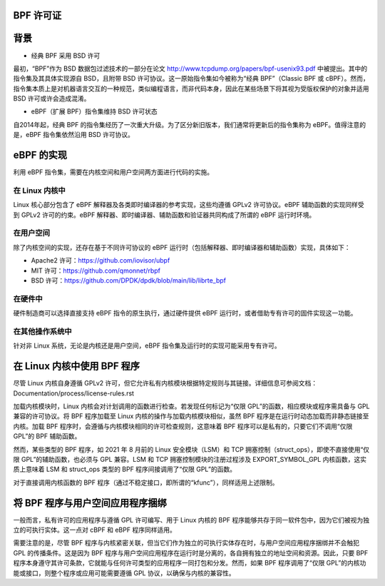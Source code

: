 BPF 许可证
==========

背景
====

* 经典 BPF 采用 BSD 许可

最初，“BPF”作为 BSD 数据包过滤技术的一部分在论文 http://www.tcpdump.org/papers/bpf-usenix93.pdf 中被提出。其中的指令集及其具体实现源自 BSD，且附带 BSD 许可协议。这一原始指令集如今被称为“经典 BPF”（Classic BPF 或 cBPF）。然而，指令集本质上是对机器语言交互的一种规范，类似编程语言，而非代码本身，因此在某些场景下将其视为受版权保护的对象并适用 BSD 许可或许会造成混淆。

* eBPF（扩展 BPF）指令集维持 BSD 许可状态

自2014年起，经典 BPF 的指令集经历了一次重大升级。为了区分新旧版本，我们通常将更新后的指令集称为 eBPF。值得注意的是，eBPF 指令集依然沿用 BSD 许可协议。

eBPF 的实现
===========

利用 eBPF 指令集，需要在内核空间和用户空间两方面进行代码的实施。

在 Linux 内核中
---------------

Linux 核心部分包含了 eBPF 解释器及各类即时编译器的参考实现，这些均遵循 GPLv2 许可协议。eBPF 辅助函数的实现同样受到 GPLv2 许可的约束。eBPF 解释器、即时编译器、辅助函数和验证器共同构成了所谓的 eBPF 运行时环境。

在用户空间
----------

除了内核空间的实现，还存在基于不同许可协议的 eBPF 运行时（包括解释器、即时编译器和辅助函数）实现，具体如下：

- Apache2 许可：https://github.com/iovisor/ubpf
- MIT 许可：https://github.com/qmonnet/rbpf
- BSD 许可：https://github.com/DPDK/dpdk/blob/main/lib/librte_bpf

在硬件中
--------

硬件制造商可以选择直接支持 eBPF 指令的原生执行，通过硬件提供 eBPF 运行时，或者借助专有许可的固件实现这一功能。

在其他操作系统中
------------------

针对非 Linux 系统，无论是内核还是用户空间，eBPF 指令集及运行时的实现可能采用专有许可。

在 Linux 内核中使用 BPF 程序
==============================

尽管 Linux 内核自身遵循 GPLv2 许可，但它允许私有内核模块根据特定规则与其链接。详细信息可参阅文档：
Documentation/process/license-rules.rst

加载内核模块时，Linux 内核会对计划调用的函数进行检查。若发现任何标记为“仅限 GPL”的函数，相应模块或程序需具备与 GPL 兼容的许可协议。将 BPF 程序加载至 Linux 内核的操作与加载内核模块相似，虽然 BPF 程序是在运行时动态加载而非静态链接至内核。加载 BPF 程序时，会遵循与内核模块相同的许可检查规则，这意味着 BPF 程序可以是私有的，只要它们不调用“仅限 GPL”的 BPF 辅助函数。

然而，某些类型的 BPF 程序，如 2021 年 8 月前的 Linux 安全模块（LSM）和 TCP 拥塞控制（struct_ops），即使不直接使用“仅限 GPL”的辅助函数，也必须与 GPL 兼容。LSM 和 TCP 拥塞控制模块的注册过程涉及 EXPORT_SYMBOL_GPL 内核函数，这实质上意味着 LSM 和 struct_ops 类型的 BPF 程序间接调用了“仅限 GPL”的函数。

对于直接调用内核函数的 BPF 程序（通过不稳定接口，即所谓的“kfunc”），同样适用上述限制。

将 BPF 程序与用户空间应用程序捆绑
======================================

一般而言，私有许可的应用程序与遵循 GPL 许可编写、用于 Linux 内核的 BPF 程序能够共存于同一软件包中，因为它们被视为独立的可执行实体。这一点对 cBPF 和 eBPF 程序同样适用。

需要注意的是，尽管 BPF 程序与内核紧密关联，但当它们作为独立的可执行实体存在时，与用户空间应用程序捆绑并不会触犯 GPL 的传播条件。这是因为 BPF 程序与用户空间应用程序在运行时是分离的，各自拥有独立的地址空间和资源。因此，只要 BPF 程序本身遵守其许可条款，它就能与任何许可类型的应用程序一同打包和分发。然而，如果 BPF 程序调用了“仅限 GPL”的内核功能或接口，则整个程序或应用可能需要遵循 GPL 协议，以确保与内核的兼容性。

